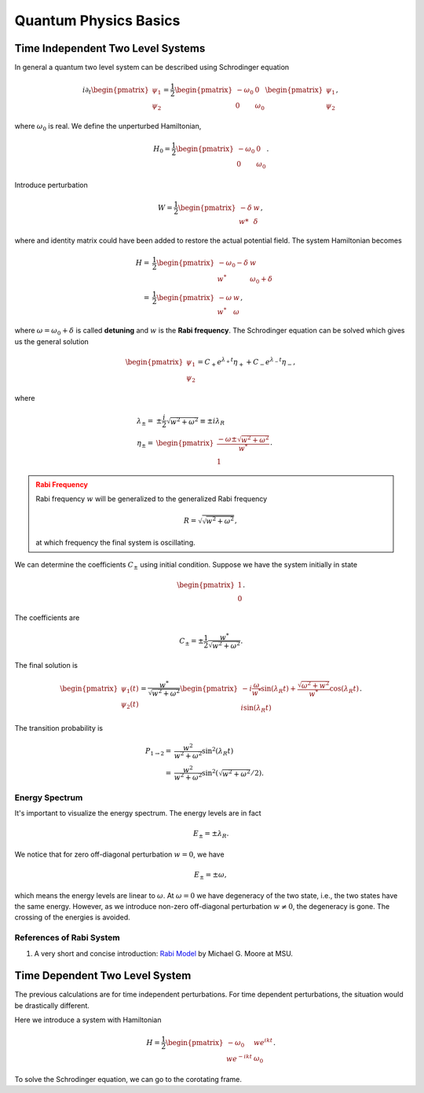 Quantum Physics Basics
=========================



Time Independent Two Level Systems
------------------------------------


In general a quantum two level system can be described using Schrodinger equation

.. math::
   i\partial_t \begin{pmatrix}
   \psi_1\\
   \psi_2
   \end{pmatrix}= \frac{1}{2}
   \begin{pmatrix}
   -\omega_0 & 0 \\
   0 & \omega_0
   \end{pmatrix}
   \begin{pmatrix}
   \psi_1\\
   \psi_2
   \end{pmatrix},

where :math:`\omega_0` is real. We define the unperturbed Hamiltonian,

.. math::
   H_0 = \frac{1}{2}\begin{pmatrix}
   -\omega_0 & 0 \\
   0 & \omega_0
   \end{pmatrix}.

Introduce perturbation

.. math::
   W = \frac{1}{2}\begin{pmatrix}
   -\delta & w \\
   w* & \delta
   \end{pmatrix},

where and identity matrix could have been added to restore the actual potential field. The system Hamiltonian becomes

.. math::
   H =& \frac{1}{2}\begin{pmatrix}
   -\omega_0 - \delta & w \\
   w^* & \omega_0 +\delta
   \end{pmatrix} \\
   =& \frac{1}{2}\begin{pmatrix}
   -\omega & w \\
   w^* & \omega
   \end{pmatrix},

where :math:`\omega = \omega_0 +\delta` is called **detuning** and :math:`w` is the **Rabi frequency**. The Schrodinger equation can be solved which gives us the general solution

.. math::
   \begin{pmatrix}
   \psi_1 \\
   \psi_2
   \end{pmatrix} = C_+ e^{\lambda_+ t}\eta_+ + C_- e^{\lambda_- t} \eta_-,

where

.. math::
   \lambda_\pm =& \pm \frac{i}{2}\sqrt{w^2+\omega^2} \equiv \pm i \lambda_R\\
   \eta_\pm =& \begin{pmatrix}
   \frac{-\omega \pm \sqrt{w^2+\omega^2}}{w^*} \\
   1
   \end{pmatrix}.

.. admonition:: Rabi Frequency
   :class: warning

   Rabi frequency :math:`w` will be generalized to the generalized Rabi frequency

   .. math::
      R=\sqrt{\sqrt{w^2+\omega^2}},

   at which frequency the final system is oscillating.

We can determine the coefficients :math:`C_\pm` using initial condition. Suppose we have the system initially in state

.. math::
   \begin{pmatrix}
   1\\
   0
   \end{pmatrix}.

The coefficients are

.. math::
   C_\pm = \pm \frac{1}{2} \frac{w^*}{\sqrt{w^2+\omega^2}}.

The final solution is

.. math::
   \begin{pmatrix}
   \psi_1(t) \\
   \psi_2(t)
   \end{pmatrix} = \frac{w^*}{\sqrt{w^2+\omega^2}} \begin{pmatrix}
   -i\frac{\omega}{w^*} \sin(\lambda_R t) + \frac{\sqrt{\omega^2+w^2}}{w^*} \cos(\lambda_R t)\\
   i \sin(\lambda_R t)
   \end{pmatrix}.

The transition probability is

.. math::
   P_{1\to 2} =& \frac{w^2}{w^2+\omega^2} \sin^2(\lambda_R t)\\
   =&  \frac{w^2}{w^2+\omega^2} \sin^2 \left(\sqrt{w^2+\omega^2}/2 \right).


Energy Spectrum
~~~~~~~~~~~~~~~~~~


It's important to visualize the energy spectrum. The energy levels are in fact

.. math::
   E_\pm = \pm \lambda_R.

We notice that for zero off-diagonal perturbation :math:`w=0`, we have

.. math::
   E_\pm = \pm \omega,

which means the energy levels are linear to :math:`\omega`. At :math:`\omega=0` we have degeneracy of the two state, i.e., the two states have the same energy. However, as we introduce non-zero off-diagonal perturbation :math:`w\neq 0`, the degeneracy is gone. The crossing of the energies is avoided.



References of Rabi System
~~~~~~~~~~~~~~~~~~~~~~~~~~~~~

1. A very short and concise introduction: `Rabi Model <http://www.pa.msu.edu/~mmoore/Lect7_RabiModel.pdf>`_ by Michael G. Moore at MSU.


Time Dependent Two Level System
--------------------------------

The previous calculations are for time independent perturbations. For time dependent perturbations, the situation would be drastically different.

Here we introduce a system with Hamiltonian

.. math::
   H = \frac{1}{2}\begin{pmatrix}
   -\omega_0  & w e^{i k t} \\
   w e^{-ikt} & \omega_0
   \end{pmatrix} .

To solve the Schrodinger equation, we can go to the corotating frame.
